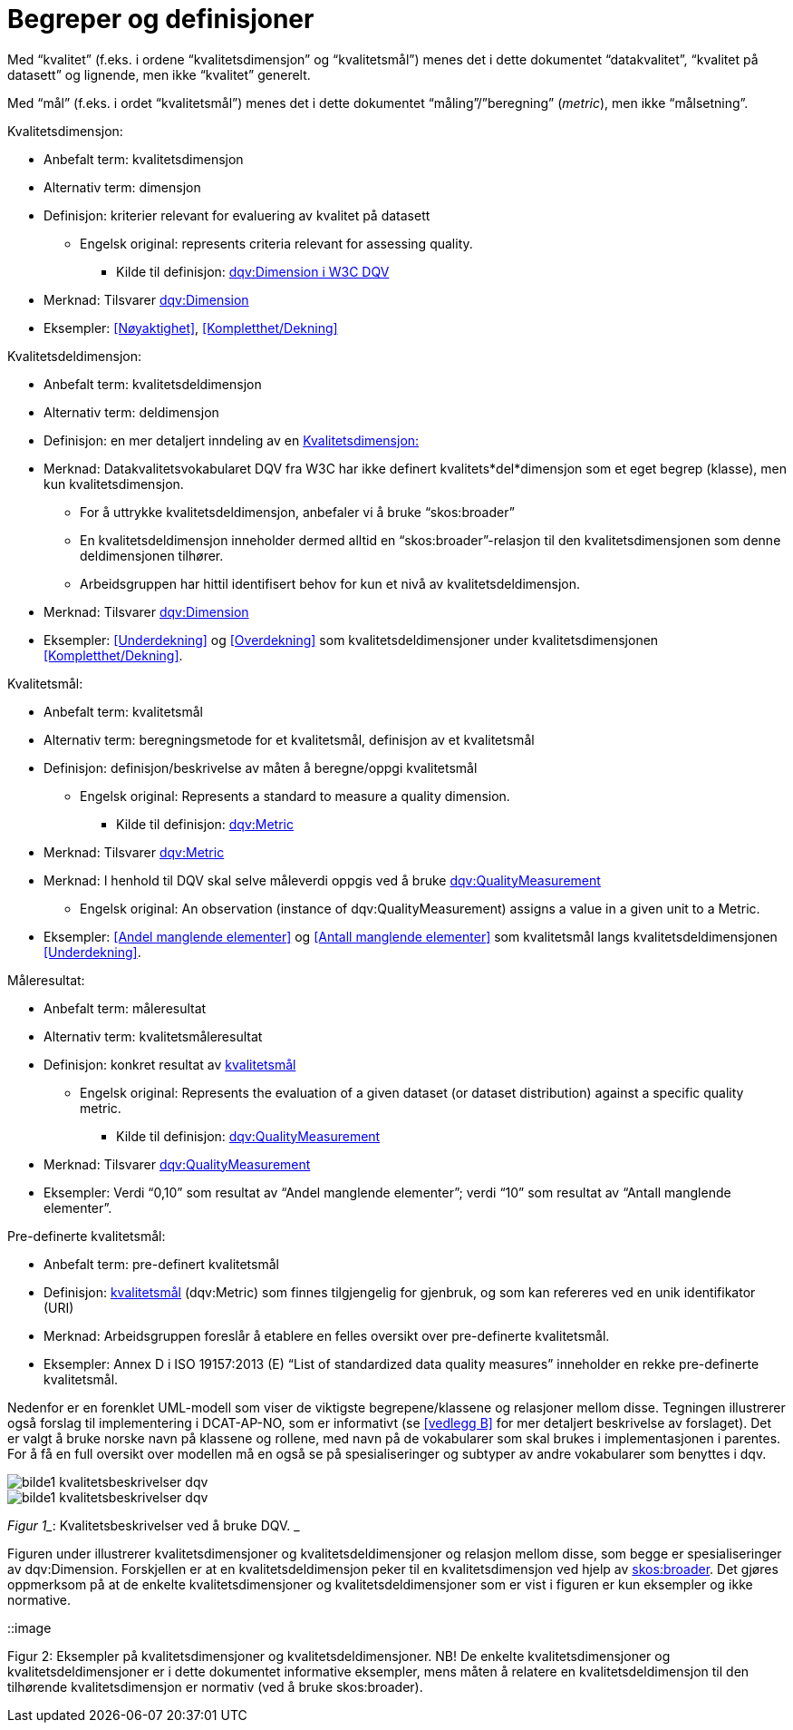 
= Begreper og definisjoner

Med “kvalitet” (f.eks. i ordene “kvalitetsdimensjon” og “kvalitetsmål”) menes det i dette dokumentet “datakvalitet”, “kvalitet på datasett” og lignende, men ikke “kvalitet” generelt.

Med “mål” (f.eks. i ordet “kvalitetsmål”) menes det i dette dokumentet “måling”/”beregning” (_metric_), men ikke “målsetning”.

[[kvalitetsdimensjon]]
.Kvalitetsdimensjon:

* Anbefalt term: kvalitetsdimensjon
* Alternativ term: dimensjon
* Definisjon: kriterier relevant for evaluering av kvalitet på datasett
** Engelsk original: represents criteria relevant for assessing quality.
*** Kilde til definisjon: https://www.w3.org/TR/vocab-dqv/#dqv:Dimension[dqv:Dimension i W3C DQV]
* Merknad: Tilsvarer https://www.w3.org/TR/vocab-dqv/#dqv:Dimension[dqv:Dimension]
* Eksempler: <<Nøyaktighet>>, <<Kompletthet/Dekning>>

.Kvalitetsdeldimensjon:

* Anbefalt term: kvalitetsdeldimensjon
* Alternativ term: deldimensjon
* Definisjon: en mer detaljert inndeling av en <<kvalitetsdimensjon>>
* Merknad: Datakvalitetsvokabularet DQV fra W3C har ikke definert kvalitets*del*dimensjon som et eget begrep (klasse), men kun kvalitetsdimensjon.
** For å uttrykke kvalitetsdeldimensjon, anbefaler vi å bruke “skos:broader”
** En kvalitetsdeldimensjon inneholder dermed alltid en “skos:broader”-relasjon til den kvalitetsdimensjonen som denne deldimensjonen tilhører.
** Arbeidsgruppen har hittil identifisert behov for kun et nivå av kvalitetsdeldimensjon.
* Merknad: Tilsvarer https://www.w3.org/TR/vocab-dqv/#dqv:Dimension[dqv:Dimension]
* Eksempler: <<Underdekning>> og <<Overdekning>> som kvalitetsdeldimensjoner under kvalitetsdimensjonen <<Kompletthet/Dekning>>.

[[kvalitetsmal,kvalitetsmål]]
.Kvalitetsmål:

* Anbefalt term: kvalitetsmål
* Alternativ term: beregningsmetode for et kvalitetsmål, definisjon av et kvalitetsmål
* Definisjon: definisjon/beskrivelse av måten å beregne/oppgi kvalitetsmål
** Engelsk original: Represents a standard to measure a quality dimension.
*** Kilde til definisjon: https://www.w3.org/TR/vocab-dqv/#dqv:Metric[dqv:Metric]
* Merknad: Tilsvarer https://www.w3.org/TR/vocab-dqv/#dqv:Metric[dqv:Metric]
* Merknad: I henhold til DQV skal selve måleverdi oppgis ved å bruke https://www.w3.org/TR/vocab-dqv/#dqv:QualityMeasurement[dqv:QualityMeasurement]
** Engelsk original: An observation (instance of dqv:QualityMeasurement) assigns a value in a given unit to a Metric.
* Eksempler: <<Andel manglende elementer>> og <<Antall manglende elementer>> som kvalitetsmål langs kvalitetsdeldimensjonen <<Underdekning>>.

.Måleresultat:

* Anbefalt term: måleresultat
* Alternativ term: kvalitetsmåleresultat
* Definisjon: konkret resultat av <<kvalitetsmal>>
** Engelsk original: Represents the evaluation of a given dataset (or dataset distribution) against a specific quality metric.
*** Kilde til definisjon: https://www.w3.org/TR/vocab-dqv/#dqv:QualityMeasurement[dqv:QualityMeasurement]
* Merknad: Tilsvarer https://www.w3.org/TR/vocab-dqv/#dqv:QualityMeasurement[dqv:QualityMeasurement]
* Eksempler: Verdi “0,10” som resultat av “Andel manglende elementer”; verdi “10” som resultat av “Antall manglende elementer”.

.Pre-definerte kvalitetsmål:

* Anbefalt term: pre-definert kvalitetsmål
* Definisjon: <<kvalitetsmal>> (dqv:Metric) som finnes tilgjengelig for gjenbruk, og som kan refereres ved en unik identifikator (URI)
* Merknad: Arbeidsgruppen foreslår å etablere en felles oversikt over pre-definerte kvalitetsmål.
* Eksempler: Annex D i ISO 19157:2013 (E) “List of standardized data quality measures” inneholder en rekke pre-definerte kvalitetsmål.

Nedenfor er en forenklet UML-modell som viser de viktigste begrepene/klassene og relasjoner mellom disse. Tegningen illustrerer også forslag til implementering i DCAT-AP-NO, som er informativt (se <<vedlegg B>> for mer detaljert beskrivelse av forslaget). Det er valgt å bruke norske navn på klassene og rollene, med navn på de vokabularer som skal brukes i implementasjonen i parentes. For å få en full oversikt over modellen må en også se på spesialiseringer og subtyper av andre vokabularer som benyttes i dqv.

image::https://github.com/difi/data-docs/blob/master/kvalitet-pa-datasett/images/bilde1_kvalitetsbeskrivelser_dqv.jpg[]

image::images/bilde1_kvalitetsbeskrivelser_dqv.jpg[]

_Figur 1__: Kvalitetsbeskrivelser ved å bruke DQV. _

Figuren under illustrerer kvalitetsdimensjoner og kvalitetsdeldimensjoner og relasjon mellom disse, som begge er spesialiseringer av dqv:Dimension. Forskjellen er at en kvalitetsdeldimensjon peker til en kvalitetsdimensjon ved hjelp av https://www.w3.org/2009/08/skos-reference/skos.html#broader[skos:broader]. Det gjøres oppmerksom på at de enkelte kvalitetsdimensjoner og kvalitetsdeldimensjoner som er vist i figuren er kun eksempler og ikke normative.

::image

Figur 2: Eksempler på kvalitetsdimensjoner og kvalitetsdeldimensjoner.
NB! De enkelte kvalitetsdimensjoner og kvalitetsdeldimensjoner er i dette dokumentet informative eksempler, mens måten å relatere en kvalitetsdeldimensjon til den tilhørende kvalitetsdimensjon er normativ (ved å bruke skos:broader).
